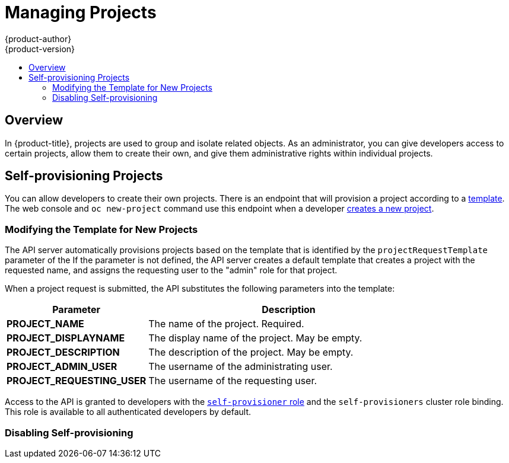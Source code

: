 [[admin-guide-managing-projects]]
= Managing Projects
{product-author}
{product-version}
:data-uri:
:icons:
:experimental:
:toc: macro
:toc-title:

toc::[]

== Overview

In {product-title}, projects are used to group and isolate related objects. As an administrator, you can give developers access to certain projects, allow them to create their own, and give them administrative rights within individual projects.

ifdef::openshift-dedicated[]
A dedicated administrator is by default an administrator for all projects on the
cluster that are not managed by Red Hat Operations.
endif::[]

[[selfprovisioning-projects]]
== Self-provisioning Projects

You can allow developers to create their own projects. There is an endpoint
that will provision a project according to a
xref:../dev_guide/templates.adoc#dev-guide-templates[template]. The web console and `oc new-project`
command use this endpoint when a developer xref:../dev_guide/projects.adoc#dev-guide-projects[creates a new project].

[[modifying-the-template-for-new-projects]]
=== Modifying the Template for New Projects
The API server automatically provisions projects based on the template that is
identified by the `projectRequestTemplate` parameter of the
ifdef::openshift-enterprise,openshift-origin[]
xref:../install_config/master_node_configuration.adoc#master-node-config-project-config[*_master-config.yaml_* file].
endif::openshift-enterprise,openshift-origin[]
ifdef::openshift-dedicated[]
*_master-config.yaml_* file
endif::openshift-dedicated[]
If the parameter is not defined, the API server creates a default template that
creates a project with the requested name, and assigns the requesting user to
the "admin" role for that project.

ifdef::openshift-enterprise,openshift-origin[]
To create your own custom project template:

. Start with the current default project template:
+
----
$ oc adm create-bootstrap-project-template -o yaml > template.yaml
----

. Use a text editor to modify the *_template.yaml_* file by adding objects or modifying existing objects.

. Load the template:
+
----
$ oc create -f template.yaml -n default
----

. Modify the *_master-config.yaml_* file to reference the loaded template:
+
----
...
projectConfig:
  projectRequestTemplate: "default/project-request"
  ...
----
endif::openshift-enterprise,openshift-origin[]

ifdef::openshift-dedicated[]
Edit the default project template with the following command:

----
$ oc edit template project-request -n dedicated-admin
----

If you modify the default project template and want your changes to remain after
you upgrade, you must update the `openshift.io/overwrite-protect` annotation value
to `true`.

----
$ oc annotate template project-request -n dedicated-admin openshift.io/overwrite-protect=true
----

The default value is `false`, so by default your changes are not protected
against overwrite. You only need to update the value if you make changes to the
project template.

Setting the value to `true` results in the upgrade skipping the template and not
updating it. Therefore, you must check that newer versions of {product-title}
provide anything of interest that they would need to incorporate.
endif::openshift-dedicated[]

When a project request is submitted, the API substitutes the following parameters into the template:

[cols="4,8",options="header"]
|===
|Parameter |Description

|*PROJECT_NAME*
|The name of the project. Required.

|*PROJECT_DISPLAYNAME*
|The display name of the project. May be empty.

|*PROJECT_DESCRIPTION*
|The description of the project. May be empty.

|*PROJECT_ADMIN_USER*
|The username of the administrating user.

|*PROJECT_REQUESTING_USER*
|The username of the requesting user.
|===

Access to the API is granted to developers with the
xref:../architecture/additional_concepts/authorization.adoc#roles[`self-provisioner`
role] and the `self-provisioners` cluster role binding. This role is available
to all authenticated developers by default.

[[disabling-self-provisioning]]
=== Disabling Self-provisioning
ifdef::openshift-enterprise,openshift-origin[]
You can prevent an authenticated user group from self-provisioning new projects.

. Log in as a user with
xref:../architecture/additional_concepts/authorization.adoc#roles[*cluster-admin*]
privileges.
. Review the `self-provisioners`
xref:../admin_guide/manage_rbac.adoc#viewing-cluster-bindings[clusterrolebinding usage].
Run the following command, then review the subjects in the `self-provisioners`
section.
+
----
$ oc  describe clusterrolebinding.rbac self-provisioners

Name:		self-provisioners
Labels:		<none>
Annotations:	rbac.authorization.kubernetes.io/autoupdate=true
Role:
  Kind:	ClusterRole
  Name:	self-provisioner
Subjects:
  Kind	Name				Namespace
  ----	----				---------
  Group	system:authenticated:oauth
----

. Remove the `self-provisioner` cluster role from the group `system:authenticated:oauth`.
** If the `self-provisioners` cluster role binding binds only the
`self-provisioner` role to the `system:authenticated:oauth` group, run the
following command:
+
----
$ oc patch clusterrolebinding.rbac self-provisioners -p '{"subjects": null}'
----
+
** If the `self-provisioners` clusterrolebinding binds the `self-provisioner`
role to more users, groups, or serviceaccounts than the
`system:authenticated:oauth` group, run the following command:
+
----
$ oc adm policy remove-cluster-role-from-group self-provisioner system:authenticated:oauth
----

. Set the `projectRequestMessage` parameter value in the
*_master-config.yaml_* file to instruct developers how to request a new
project. This parameter value is a string that will be presented to a user in
the web console and command line when the user attempts to self-provision a project.
You might use one of the following messages:
+
--
* To request a project, contact your system administrator at
[x-]`projectname@example.com`.
* To request a new project, fill out the project request form located at
[x-]`https://internal.example.com/openshift-project-request`.
--
+
.Example YAML file
[source,yaml]
----
...
projectConfig:
  ProjectRequestMessage: "message"
  ...
----

. Edit the `self-provisioners` cluster role binding to prevent automatic updates
to the role. Automatic updates reset the cluster roles to the default state.
** To update the role binding from the command line:
... Run the following command:
+
----
$ oc edit clusterrolebinding.rbac self-provisioners
----
... In the displayed role binding, set the `rbac.authorization.kubernetes.io/autoupdate` parameter
 value to `false`, as shown in the following example:
+
[source,yaml]
----
apiVersion: authorization.openshift.io/v1
kind: ClusterRoleBinding
metadata:
  annotations:
    rbac.authorization.kubernetes.io/autoupdate: "false"
...
----

 ** To update the role binding by using a single command:
+
----
$ oc patch clusterrolebinding.rbac self-provisioners -p '{ "metadata": { "annotations": { "rbac.authorization.kubernetes.io/autoupdate": "false" } } }'
----
endif::openshift-enterprise,openshift-origin[]

ifdef::openshift-dedicated[]
Dedicated admins can prevent an authenticated user group from self-provisioning new projects.

To remove the `self-provisioner` clusterrole from all authenticated 
users, the `system:authenticated:oauth` group, run the following command:

----
$ oc adm policy remove-cluster-role-from-group self-provisioner system:authenticated:oauth
----
endif::openshift-dedicated[]

ifdef::openshift-enterprise,openshift-origin[]
[[using-node-selectors]]
== Using Node Selectors

Node selectors are used in conjunction with labeled nodes to control pod
placement.

[NOTE]
====
Labels can be assigned
xref:../install/configuring_inventory_file.adoc#configuring-node-host-labels[during
cluster installation], or
xref:../admin_guide/manage_nodes.adoc#updating-labels-on-nodes[added to a node
after installation].
====

[[setting-the-cluster-wide-default-node-selector]]
=== Setting the Cluster-wide Default Node Selector

As a cluster administrator, you can set the cluster-wide default node selector
to restrict pod placement to specific nodes.

Edit the master configuration file at *_/etc/origin/master/master-config.yaml_*
and add a value for a default node selector. This is applied to the pods created
in all projects without a specified `*nodeSelector*` value:

----
...
projectConfig:
  defaultNodeSelector: "type=user-node,region=east"
...
----

Restart the OpenShift service for the changes to take effect:

----
# master-restart api
# master-restart controllers
----

=== Setting the Project-wide Node Selector

To create an individual project with a node selector, use the `--node-selector`
option when creating a project. For example, if you have an {product-title}
topology with multiple regions, you can use a node selector to restrict specific
{product-title} projects to only deploy pods onto nodes in a specific region.

The following creates a new project named `myproject` and dictates that pods be
deployed onto nodes labeled `user-node` and `east`:

----
$ oc adm new-project myproject \
    --node-selector='type=user-node,region=east'
----

Once this command is run, this becomes the administrator-set node selector for
all pods contained in the specified project.

[NOTE]
====
While the `new-project` subcommand is available for both `oc adm` and `oc`, the
cluster administrator and developer commands respectively, creating a new
project with a node selector is only available with the `oc adm` command. The
`new-project` subcommand is not available to project developers when
self-provisioning projects.
====

Using the `oc adm new-project` command adds an `annotation` section to the
project. You can edit a project, and change the `openshift.io/node-selector`
value to override the default:

----
...
metadata:
  annotations:
    openshift.io/node-selector: type=user-node,region=east
...
----

You can also override the default value for an existing project namespace by using the following command:

----
# oc patch namespace myproject -p \
    '{"metadata":{"annotations":{"openshift.io/node-selector":"node-role.kubernetes.io/infra=true"}}}'
----

If `openshift.io/node-selector` is set to an empty string (`oc adm new-project
--node-selector=""`), the project will not have an administrator-set node
selector, even if the cluster-wide default has been set. This means that, as a
cluster administrator, you can set a default to restrict developer projects to a
subset of nodes and still enable infrastructure or other projects to schedule
the entire cluster.

[[developer-specified-node-selectors]]
=== Developer-specified Node Selectors

{product-title} developers
xref:../dev_guide/deployments/basic_deployment_operations.adoc#assigning-pods-to-specific-nodes[can set a node selector on their pod configuration] if they wish to restrict nodes even
further. This will be in addition to the project node selector, meaning that you
can still dictate node selector values for all projects that have a node
selector value.

For example, if a project has been created with the above annotation
(`openshift.io/node-selector: type=user-node,region=east`) and a developer sets
another node selector on a pod in that project, for example
`clearance=classified`, the pod will only ever be scheduled on nodes that have
all three labels (`type=user-node`, `region=east`, and `clearance=classified`).
If they set `region=west` on a pod, their pods would be demanding nodes with
labels `region=east` and `region=west`, which cannot work. The pods will never
be scheduled, because labels can only be set to one value.

[[limit-projects-per-user]]
== Limiting Number of Self-Provisioned Projects Per User

The number of self-provisioned projects requested by a given user can be limited
with the `*ProjectRequestLimit*`
xref:../architecture/additional_concepts/admission_controllers.adoc#architecture-additional-concepts-admission-controllers[admission
control plug-in].

[IMPORTANT]
====
If your project request template was created in {product-title} 3.1 or earlier
using the process described in
xref:modifying-the-template-for-new-projects[Modifying the Template for New
Projects], then the generated template does not include the annotation
`*openshift.io/requester: ${PROJECT_REQUESTING_USER}*`, which is used for the
`*ProjectRequestLimitConfig*`. You must add the annotation.
====

In order to specify limits for users, a configuration must be specified for the
plug-in within the master configuration file at
*_/etc/origin/master/master-config.yaml_*. The plug-in configuration takes a
list of user label selectors and the associated maximum project requests.

Selectors are evaluated in order. The first one matching the current user will
be used to determine the maximum number of projects. If a selector is not
specified, a limit applies to all users. If a maximum number of projects is not
specified, then an unlimited number of projects are allowed for a specific
selector.

The following configuration sets a global limit of 2 projects per user while allowing 10
projects for users with a label of `level=advanced` and unlimited projects for
users with a label of `level=admin`.

[source, yaml]
----
admissionConfig:
  pluginConfig:
    ProjectRequestLimit:
      configuration:
        apiVersion: v1
        kind: ProjectRequestLimitConfig
        limits:
        - selector:
            level: admin <1>
        - selector:
            level: advanced <2>
          maxProjects: 10
        - maxProjects: 2 <3>
----
<1> For selector `level=admin`, no `*maxProjects*` is specified. This means that users
with this label will not have a maximum of project requests.
<2> For selector `level=advanced`, a maximum number of 10 projects will be allowed.
<3> For the third entry, no selector is specified. This means that it will be applied
to any user that doesn't satisfy the previous two rules. Because rules are evaluated
in order, this rule should be specified last.

[NOTE]
====
xref:../admin_guide/manage_users.adoc#managing-users-managing-user-and-group-labels[Managing
User and Group Labels] provides further guidance on how to add, remove, or show
labels for users and groups.
====

Once your changes are made, restart {product-title} for the changes to take
effect.

----
# master-restart api
# master-restart controllers
----

[[limit-projects-per-service-account]]
== Enabling and Limiting Self-Provisioned Projects Per Service Account

By default, service accounts cannot create projects. However, administrators can
enable this capability per service account, and the number of self-provisioned
projects requested by any given service account can be limited with the
`ProjectRequestLimit`
xref:../architecture/additional_concepts/admission_controllers.adoc#architecture-additional-concepts-admission-controllers[admission control plug-in].

[NOTE]
====
If service accounts are allowed to create projects, you cannot trust any labels
placed on them because project editors can manipulate those labels.
====

. Create a service account in the project, if it is does not exist:
+
----
$ oc create sa <sa_name>
----

. As a user with `cluster-admin` privileges, add the `self-provisioner` cluster
role to the service account:
+
----
$ oc adm policy \
    add-cluster-role-to-user self-provisioner \
    system:serviceaccount:<project>:<sa_name>
----

. Edit the master configuration file at
*_/etc/origin/master/master-config.yaml_* and set the
`maxProjectsForServiceAccounts` parameter value in the `ProjectRequestLimit`
section to the maximum number of projects any given self-provisioner-enabled
service account can create.
+
For example, the following configuration sets a global limit of three projects
per service account:
+
[source, yaml]
----
admissionConfig:
  pluginConfig:
    ProjectRequestLimit:
      configuration:
        apiVersion: v1
        kind: ProjectRequestLimitConfig
        maxProjectsForServiceAccounts: 3
----

. After you save the changes, restart {product-title} for the changes to take
effect:
+
----
# master-restart api
# master-restart controllers
----

. Verify that your changes have been applied by logging in as the service
account and creating a new project.

.. Log in as the service account by using its token:
+
----
$ oc login --token <token>
----

.. Create a new project:
+
----
$ oc new-project <project_name>
----
endif::openshift-enterprise,openshift-origin[]


ifdef::openshift-dedicated[]
[[enforcing-different-project-limits-for-users]]
== Enforcing Different Project Limits for Users

If you are an {product-title} administrator and want to enforce different limits
on the number of projects that your users can create, apply the appropriate
label to the user.

.Acceptable Values for Project Limit

----
openshift.io/project-limit: '0'
openshift.io/project-limit: '1'
openshift.io/project-limit: '3'
openshift.io/project-limit: '5'
openshift.io/project-limit: '10'
openshift.io/project-limit: '20'
openshift.io/project-limit: '50'
openshift.io/project-limit: '100'
openshift.io/project-limit: 'unlimited'
----

The default limit is `unlimited`.

[[managing-limits-and-quota-on-project-resources]]
== Managing Limits and Quota on Project Resources

Edit the project template as defined xref:../admin_guide/manageing_projects.adoc#modifying-the-template-for-new-projects[above] to have default limits and quotas applied to all newly created projects.

See xref:../admin_guide/quota.adoc#admin-guide-quota[Setting Quotas] and
xref:../admin_guide/limits.adoc#admin-guide-limits[Setting Limit Ranges] for
more information.
endif::openshift-dedicated[]

